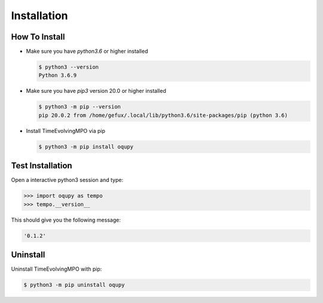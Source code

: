 .. _install-label:

Installation
============


How To Install
--------------

* Make sure you have `python3.6` or higher installed

  .. code-block:: none

    $ python3 --version
    Python 3.6.9


* Make sure you have `pip3` version 20.0 or higher installed

  .. code-block:: none

    $ python3 -m pip --version
    pip 20.0.2 from /home/gefux/.local/lib/python3.6/site-packages/pip (python 3.6)


* Install TimeEvolvingMPO via pip

  .. code-block:: none

    $ python3 -m pip install oqupy


Test Installation
-----------------

Open a interactive python3 session and type:

.. code-block:: python

  >>> import oqupy as tempo
  >>> tempo.__version__

This should give you the following message:

.. code-block:: none

  '0.1.2'


Uninstall
---------

Uninstall TimeEvolvingMPO with pip:

.. code-block:: none

 $ python3 -m pip uninstall oqupy
